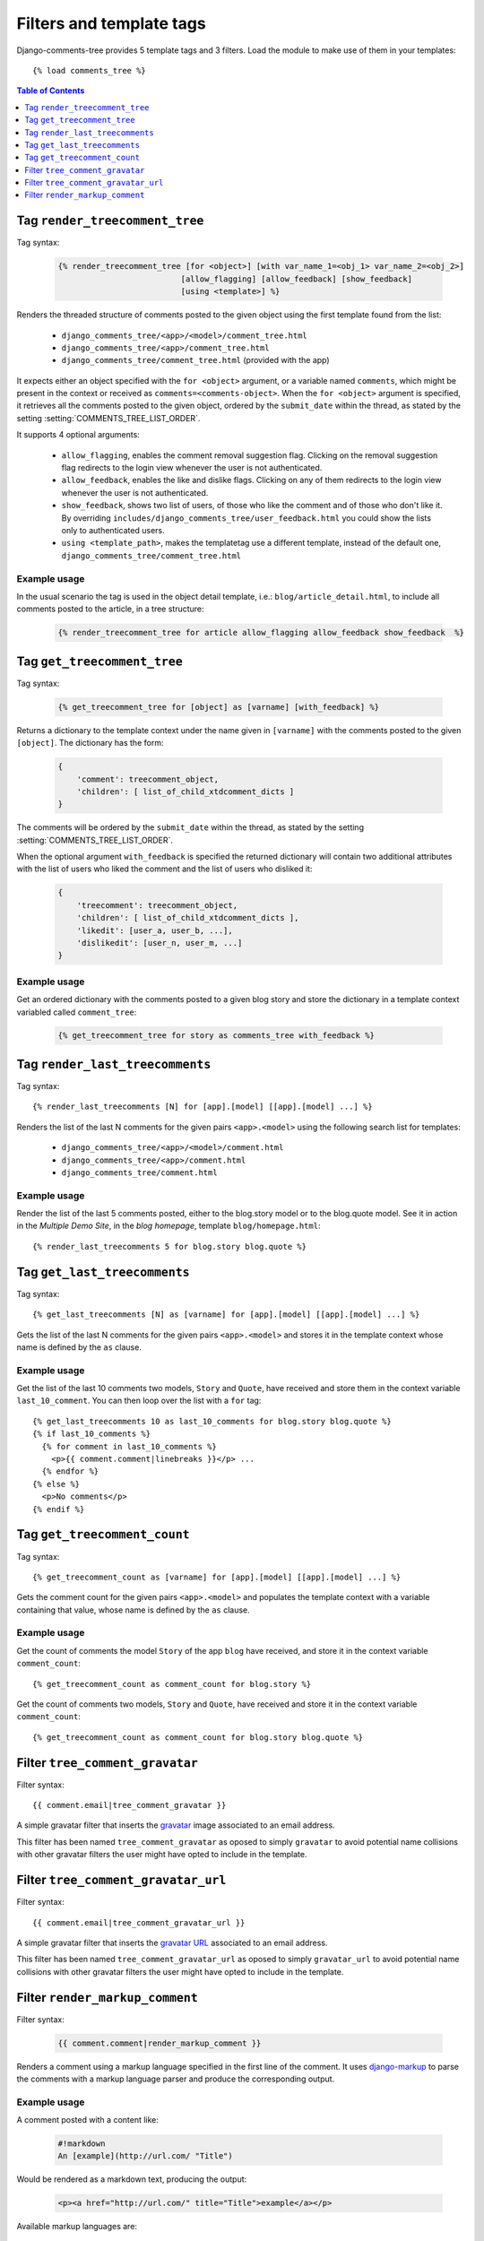 .. _ref-templatetags:

.. index::
   pair: Filters; Templatetags

=========================
Filters and template tags
=========================

Django-comments-tree provides 5 template tags and 3 filters. Load the module to make use of them in your templates::

    {% load comments_tree %}

.. contents:: Table of Contents
   :depth: 1
   :local:
    

.. index::
   single: render_treecomment_tree
   pair: tag; render_treecomment_tree

.. templatetag:: render_treecomment_tree

.. _render-treecomment-tree:
                 
Tag ``render_treecomment_tree``
==============================

Tag syntax:

   .. code-block:: html+django

       {% render_treecomment_tree [for <object>] [with var_name_1=<obj_1> var_name_2=<obj_2>]
                                 [allow_flagging] [allow_feedback] [show_feedback]
                                 [using <template>] %}


Renders the threaded structure of comments posted to the given object using the first template found from the list:

 * ``django_comments_tree/<app>/<model>/comment_tree.html``
 * ``django_comments_tree/<app>/comment_tree.html``
 * ``django_comments_tree/comment_tree.html`` (provided with the app)

It expects either an object specified with the ``for <object>`` argument, or a variable named ``comments``, which might be present in the context or received as ``comments=<comments-object>``. When the ``for <object>`` argument is specified, it retrieves all the comments posted to the given object, ordered by the ``submit_date`` within the thread, as stated by the setting :setting:`COMMENTS_TREE_LIST_ORDER`.

It supports 4 optional arguments:

 * ``allow_flagging``, enables the comment removal suggestion flag. Clicking on the removal suggestion flag redirects to the login view whenever the user is not authenticated.
 * ``allow_feedback``, enables the like and dislike flags. Clicking on any of them redirects to the login view whenever the user is not authenticated.
 * ``show_feedback``, shows two list of users, of those who like the comment and of those who don't like it. By overriding ``includes/django_comments_tree/user_feedback.html`` you could show the lists only to authenticated users.
 * ``using <template_path>``, makes the templatetag use a different template, instead of the default one, ``django_comments_tree/comment_tree.html``

Example usage
-------------

In the usual scenario the tag is used in the object detail template, i.e.: ``blog/article_detail.html``, to include all comments posted to the article, in a tree structure:

   .. code-block:: html+django

       {% render_treecomment_tree for article allow_flagging allow_feedback show_feedback  %}


   
       
.. index::
   single: get_treecomment_tree
   pair: tag; get_treecomment_tree

.. templatetag:: get_treecomment_tree

Tag ``get_treecomment_tree``
===========================

Tag syntax:

   .. code-block:: html+django

       {% get_treecomment_tree for [object] as [varname] [with_feedback] %}


Returns a dictionary to the template context under the name given in ``[varname]`` with the comments posted to the given ``[object]``. The dictionary has the form:

   .. code-block:: python

       {
           'comment': treecomment_object,
           'children': [ list_of_child_xtdcomment_dicts ]
       }

The comments will be ordered by the ``submit_date`` within the thread, as stated by the setting :setting:`COMMENTS_TREE_LIST_ORDER`.

When the optional argument ``with_feedback`` is specified the returned dictionary will contain two additional attributes with the list of users who liked the comment and the list of users who disliked it:

   .. code-block:: python

       {
           'treecomment': treecomment_object,
           'children': [ list_of_child_xtdcomment_dicts ],
           'likedit': [user_a, user_b, ...],
           'dislikedit': [user_n, user_m, ...]
       }

       
Example usage
-------------

Get an ordered dictionary with the comments posted to a given blog story and store the dictionary in a template context variabled called ``comment_tree``:

   .. code-block:: html+django

       {% get_treecomment_tree for story as comments_tree with_feedback %}


.. index::
   single: render_last_treecomments
   pair: tag; render_last_treecomments

.. _render-last-treecomments:

Tag ``render_last_treecomments``
===============================

Tag syntax::

    {% render_last_treecomments [N] for [app].[model] [[app].[model] ...] %}

Renders the list of the last N comments for the given pairs ``<app>.<model>`` using the following search list for templates:

 * ``django_comments_tree/<app>/<model>/comment.html``
 * ``django_comments_tree/<app>/comment.html``
 * ``django_comments_tree/comment.html``

Example usage
-------------

Render the list of the last 5 comments posted, either to the blog.story model or to the blog.quote model. See it in action in the *Multiple Demo Site*, in the *blog homepage*, template ``blog/homepage.html``::

    {% render_last_treecomments 5 for blog.story blog.quote %}


.. index::
   single: get_last_treecomments
   pair: tag; get_last_treecomments

Tag ``get_last_treecomments``
============================

Tag syntax::

    {% get_last_treecomments [N] as [varname] for [app].[model] [[app].[model] ...] %}

Gets the list of the last N comments for the given pairs ``<app>.<model>`` and stores it in the template context whose name is defined by the ``as`` clause.

Example usage
-------------

Get the list of the last 10 comments two models, ``Story`` and ``Quote``, have received and store them in the context variable ``last_10_comment``. You can then loop over the list with a ``for`` tag::

    {% get_last_treecomments 10 as last_10_comments for blog.story blog.quote %}
    {% if last_10_comments %}
      {% for comment in last_10_comments %}
        <p>{{ comment.comment|linebreaks }}</p> ...
      {% endfor %}
    {% else %}
      <p>No comments</p>
    {% endif %}


    
.. index::
   single: get_treecomment_count
   pair: tag; get_treecomment_count

.. templatetag:: get_treecomment_count

Tag ``get_treecomment_count``
============================

Tag syntax::

    {% get_treecomment_count as [varname] for [app].[model] [[app].[model] ...] %}

Gets the comment count for the given pairs ``<app>.<model>`` and populates the template context with a variable containing that value, whose name is defined by the ``as`` clause.


Example usage
-------------

Get the count of comments the model ``Story`` of the app ``blog`` have received, and store it in the context variable ``comment_count``::

    {% get_treecomment_count as comment_count for blog.story %}

Get the count of comments two models, ``Story`` and ``Quote``, have received and store it in the context variable ``comment_count``::

    {% get_treecomment_count as comment_count for blog.story blog.quote %}


.. index::
   single: tree_comment_gravatar

.. templatetag:: tree_comment_gravatar

Filter ``tree_comment_gravatar``
===============================

Filter syntax::

  {{ comment.email|tree_comment_gravatar }}

A simple gravatar filter that inserts the `gravatar <http://www.gravatar.com/>`_ image associated to an email address.

This filter has been named ``tree_comment_gravatar`` as oposed to simply ``gravatar`` to avoid potential name collisions with other gravatar filters the user might have opted to include in the template.


.. index::
   single: tree_comment_gravatar_url

.. templatetag:: tree_comment_gravatar_url

Filter ``tree_comment_gravatar_url``
===================================

Filter syntax::

  {{ comment.email|tree_comment_gravatar_url }}

A simple gravatar filter that inserts the `gravatar URL <http://www.gravatar.com/>`_ associated to an email address.

This filter has been named ``tree_comment_gravatar_url`` as oposed to simply ``gravatar_url`` to avoid potential name collisions with other gravatar filters the user might have opted to include in the template.


.. index::
   single: render_markup_comment, Markdown; reStructuredText
   pair: filter; render_markup_comment

.. templatetag:: render_markup_comment
   
Filter ``render_markup_comment``
================================

Filter syntax:

   .. code-block:: html+django

       {{ comment.comment|render_markup_comment }}


Renders a comment using a markup language specified in the first line of the comment. It uses `django-markup <https://github.com/bartTC/django-markup>`_ to parse the comments with a markup language parser and produce the corresponding output.

Example usage
-------------

A comment posted with a content like:

   .. code-block:: text

       #!markdown
       An [example](http://url.com/ "Title")

Would be rendered as a markdown text, producing the output:

   .. code-block:: html
       
       <p><a href="http://url.com/" title="Title">example</a></p>

Available markup languages are:

 * `Markdown <http://daringfireball.net/projects/markdown/syntax>`_, when starting the comment with ``#!markdown``.
 * `reStructuredText <http://docutils.sourceforge.net/docs/user/rst/quickref.html>`_, when starting the comment with ``#!restructuredtext``.
 * Linebreaks, when starting the comment with ``#!linebreaks``.
